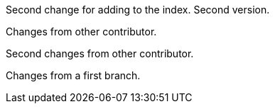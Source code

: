 Second change for adding to the index. Second version.

Changes from other contributor.

Second changes from other contributor.

Changes from a first branch.